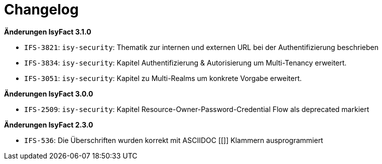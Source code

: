 [[changelog]]
= Changelog

*Änderungen IsyFact 3.1.0*

// tag::release-3.1.0[]

- `IFS-3821`: `isy-security`: Thematik zur internen und externen URL bei der Authentifizierung beschrieben
- `IFS-3834`: `isy-security`: Kapitel Authentifizierung & Autorisierung um Multi-Tenancy erweitert.
- `IFS-3051`: `isy-security`: Kapitel zu Multi-Realms um konkrete Vorgabe erweitert.

// end::release-3.1.0[]

*Änderungen IsyFact 3.0.0*

// tag::release-3.0.0[]

- `IFS-2509`: `isy-security`: Kapitel Resource-Owner-Password-Credential Flow als deprecated markiert

// end::release-3.0.0[]

// *Änderungen IsyFact 2.4.0*

// tag::release-2.4.0[]

// end::release-2.4.0[]

*Änderungen IsyFact 2.3.0*

// tag::release-2.3.0[]
- `IFS-536`: Die Überschriften wurden korrekt mit ASCIIDOC [[]] Klammern ausprogrammiert
// end::release-2.3.0[]

//*Änderungen IsyFact 2.2.0*

// tag::release-2.2.0[]

// end::release-2.2.0[]

// *Änderungen IsyFact 2.1.0*

// tag::release-2.1.0[]

// end::release-2.1.0[]

// *Änderungen IsyFact 2.0.0*

// tag::release-2.0.0[]

// end::release-2.0.0[]

// *Änderungen IsyFact 1.7.0*

// tag::release-1.7.0[]

// end::release-1.7.0[]

// *Änderungen IsyFact 1.6.0*

// tag::release-1.6.0[]

// end::release-1.6.0[]
